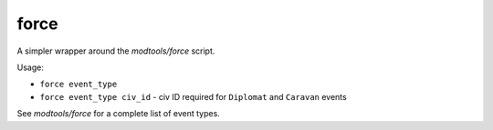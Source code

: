 
force
=====
A simpler wrapper around the `modtools/force` script.

Usage:

- ``force event_type``
- ``force event_type civ_id`` - civ ID required for ``Diplomat`` and ``Caravan``
  events

See `modtools/force` for a complete list of event types.
